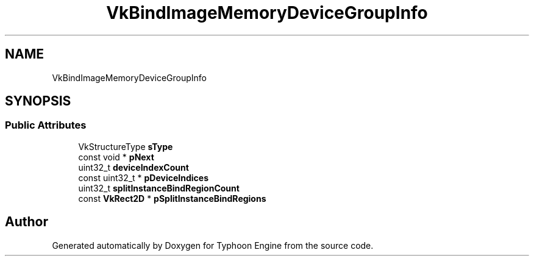 .TH "VkBindImageMemoryDeviceGroupInfo" 3 "Sat Jul 20 2019" "Version 0.1" "Typhoon Engine" \" -*- nroff -*-
.ad l
.nh
.SH NAME
VkBindImageMemoryDeviceGroupInfo
.SH SYNOPSIS
.br
.PP
.SS "Public Attributes"

.in +1c
.ti -1c
.RI "VkStructureType \fBsType\fP"
.br
.ti -1c
.RI "const void * \fBpNext\fP"
.br
.ti -1c
.RI "uint32_t \fBdeviceIndexCount\fP"
.br
.ti -1c
.RI "const uint32_t * \fBpDeviceIndices\fP"
.br
.ti -1c
.RI "uint32_t \fBsplitInstanceBindRegionCount\fP"
.br
.ti -1c
.RI "const \fBVkRect2D\fP * \fBpSplitInstanceBindRegions\fP"
.br
.in -1c

.SH "Author"
.PP 
Generated automatically by Doxygen for Typhoon Engine from the source code\&.
